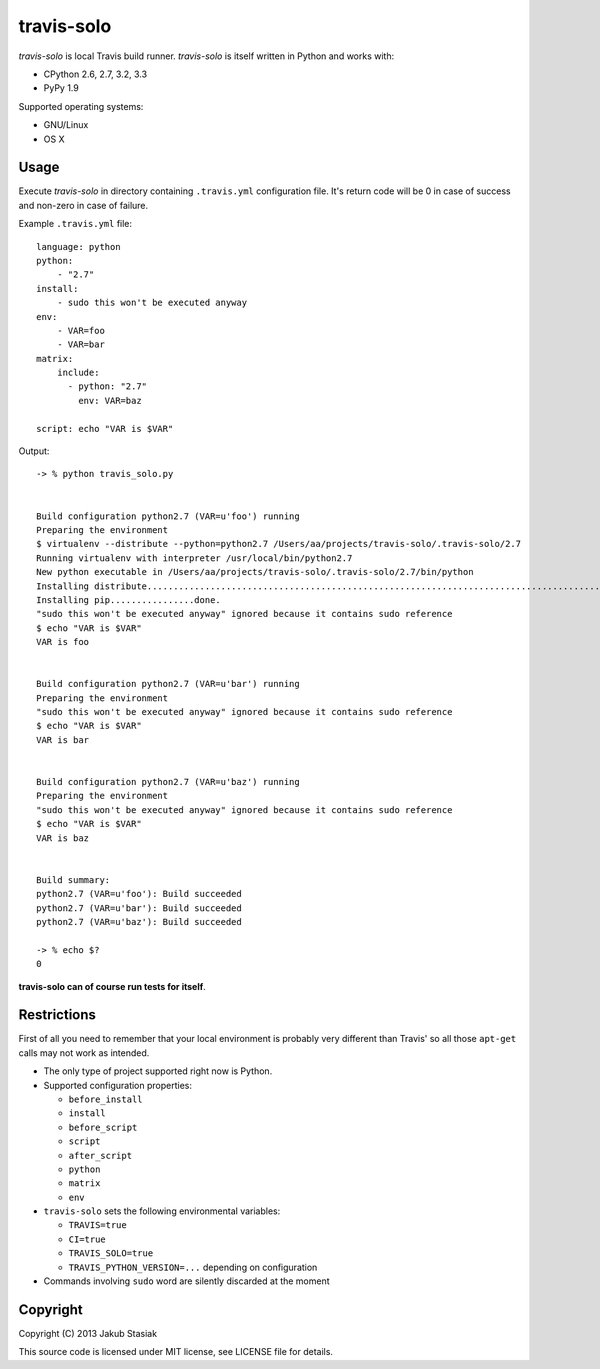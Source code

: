 travis-solo
===========

.. image:: https://travis-ci.org/jstasiak/travis-solo.png?branch=master
   :alt: Build status
   :target: https://travis-ci.org/jstasiak/travis-solo

*travis-solo* is local Travis build runner. *travis-solo* is itself written in Python and works with:

* CPython 2.6, 2.7, 3.2, 3.3
* PyPy 1.9

Supported operating systems:

* GNU/Linux
* OS X

Usage
-----

Execute *travis-solo* in directory containing ``.travis.yml`` configuration file. It's return code will be 0 in case of success and non-zero in case of failure.

Example ``.travis.yml`` file::

    language: python
    python:
        - "2.7"
    install:
        - sudo this won't be executed anyway
    env:
        - VAR=foo
        - VAR=bar
    matrix:
        include:
          - python: "2.7"
            env: VAR=baz

    script: echo "VAR is $VAR"

Output::

    -> % python travis_solo.py 


    Build configuration python2.7 (VAR=u'foo') running
    Preparing the environment
    $ virtualenv --distribute --python=python2.7 /Users/aa/projects/travis-solo/.travis-solo/2.7
    Running virtualenv with interpreter /usr/local/bin/python2.7
    New python executable in /Users/aa/projects/travis-solo/.travis-solo/2.7/bin/python
    Installing distribute...........................................................................................................................................................................................................................done.
    Installing pip................done.
    "sudo this won't be executed anyway" ignored because it contains sudo reference
    $ echo "VAR is $VAR"
    VAR is foo


    Build configuration python2.7 (VAR=u'bar') running
    Preparing the environment
    "sudo this won't be executed anyway" ignored because it contains sudo reference
    $ echo "VAR is $VAR"
    VAR is bar


    Build configuration python2.7 (VAR=u'baz') running
    Preparing the environment
    "sudo this won't be executed anyway" ignored because it contains sudo reference
    $ echo "VAR is $VAR"
    VAR is baz


    Build summary:
    python2.7 (VAR=u'foo'): Build succeeded
    python2.7 (VAR=u'bar'): Build succeeded
    python2.7 (VAR=u'baz'): Build succeeded

    -> % echo $?
    0

**travis-solo can of course run tests for itself**.

Restrictions
------------

First of all you need to remember that your local environment is probably very different than Travis' so all those ``apt-get`` calls may not work as intended.

* The only type of project supported right now is Python.
* Supported configuration properties:

  * ``before_install``
  * ``install``
  * ``before_script``
  * ``script``
  * ``after_script``
  * ``python``
  * ``matrix``
  * ``env``
* ``travis-solo`` sets the following environmental variables:

  * ``TRAVIS=true``
  * ``CI=true``
  * ``TRAVIS_SOLO=true``
  * ``TRAVIS_PYTHON_VERSION=...`` depending on configuration
* Commands involving ``sudo`` word are silently discarded at the moment

Copyright
---------

Copyright (C) 2013 Jakub Stasiak

This source code is licensed under MIT license, see LICENSE file for details.
